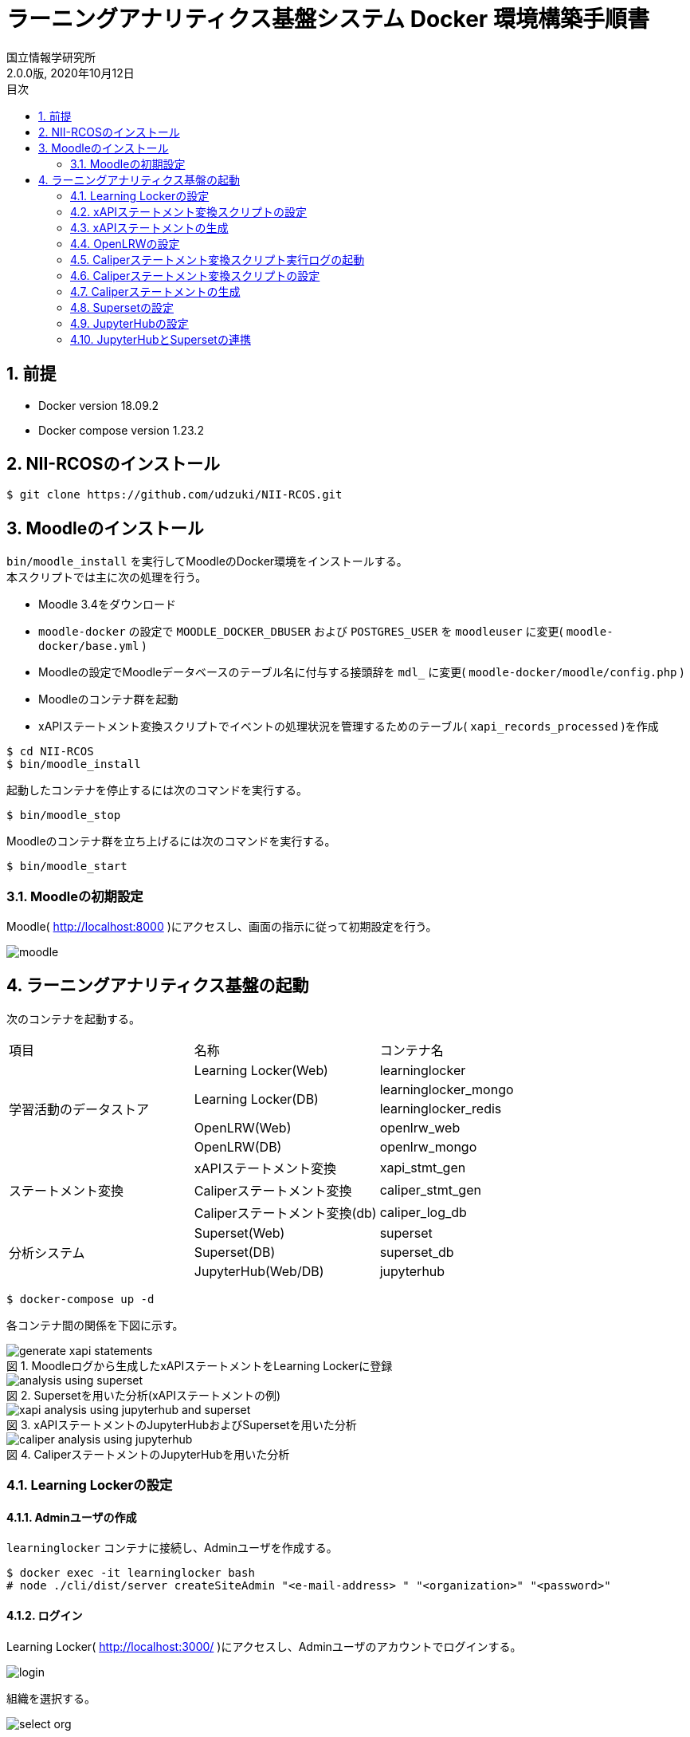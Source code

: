 :encoding: utf-8
:lang: ja
:source-highlighter: rouge
:author: 国立情報学研究所
:revdate: 2020年10月12日
:revnumber: 2.0.0版
:doctype: book
:version-label:
:chapter-label:
:toc:
:toc-title: 目次
:figure-caption: 図
:table-caption: 表
:example-caption: 例
:appendix-caption: 付録
:toclevels: 2
:pagenums:
:sectnums:
:imagesdir: images
:icons: font

= ラーニングアナリティクス基盤システム Docker 環境構築手順書

== 前提
* Docker version 18.09.2
* Docker compose version 1.23.2

== NII-RCOSのインストール

----
$ git clone https://github.com/udzuki/NII-RCOS.git
----

== Moodleのインストール
`bin/moodle_install` を実行してMoodleのDocker環境をインストールする。 +
本スクリプトでは主に次の処理を行う。

* Moodle 3.4をダウンロード
* `moodle-docker` の設定で `MOODLE_DOCKER_DBUSER` および `POSTGRES_USER` を `moodleuser` に変更( `moodle-docker/base.yml` )
* Moodleの設定でMoodleデータベースのテーブル名に付与する接頭辞を `mdl_` に変更( `moodle-docker/moodle/config.php` )
* Moodleのコンテナ群を起動
* xAPIステートメント変換スクリプトでイベントの処理状況を管理するためのテーブル( `xapi_records_processed` )を作成

----
$ cd NII-RCOS
$ bin/moodle_install
----

起動したコンテナを停止するには次のコマンドを実行する。

----
$ bin/moodle_stop
----

Moodleのコンテナ群を立ち上げるには次のコマンドを実行する。

----
$ bin/moodle_start
----

<<<

=== Moodleの初期設定
Moodle( http://localhost:8000 )にアクセスし、画面の指示に従って初期設定を行う。

image::moodle.png[align=center]

== ラーニングアナリティクス基盤の起動
次のコンテナを起動する。

|===
   |項目                  |名称                     |コンテナ名
.5+|学習活動のデータストア|Learning Locker(Web)     |learninglocker
                       .2+|Learning Locker(DB)      |learninglocker_mongo
                                                    |learninglocker_redis
                          |OpenLRW(Web)             |openlrw_web
                          |OpenLRW(DB)              |openlrw_mongo
.3+|ステートメント変換     |xAPIステートメント変換   |xapi_stmt_gen
                          |Caliperステートメント変換          |caliper_stmt_gen
                          |Caliperステートメント変換(db)   |caliper_log_db
.4+|分析システム          |Superset(Web)              |superset
                          |Superset(DB)             |superset_db
                          |JupyterHub(Web/DB)       |jupyterhub
|===

----
$ docker-compose up -d
----
<<<
各コンテナ間の関係を下図に示す。

.Moodleログから生成したxAPIステートメントをLearning Lockerに登録
image::generate_xapi_statements.png[align=center]

.Supersetを用いた分析(xAPIステートメントの例)
image::analysis_using_superset.png[align=center]

.xAPIステートメントのJupyterHubおよびSupersetを用いた分析
image::xapi_analysis_using_jupyterhub_and_superset.png[align=center]

.CaliperステートメントのJupyterHubを用いた分析
image::caliper_analysis_using_jupyterhub.png[align=center]

<<<
=== Learning Lockerの設定
==== Adminユーザの作成
`learninglocker` コンテナに接続し、Adminユーザを作成する。

----
$ docker exec -it learninglocker bash
# node ./cli/dist/server createSiteAdmin "<e-mail-address> " "<organization>" "<password>"
----

<<<
==== ログイン
Learning Locker( http://localhost:3000/ )にアクセスし、Adminユーザのアカウントでログインする。

image::learninglocker/login.png[align=center, scaledwidth=50%]

<<<
組織を選択する。

image::learninglocker/select-org.png[align=center, scaledwidth=50%]

ダッシュボードが表示されることを確認する。

image::learninglocker/dashboards.png[align=center]

<<<
==== LRSの作成
サイドメニューの `Settings>Stores` から任意の名称でLRSを作成する。

image::learninglocker/stores.png[align=center]
image::learninglocker/add-new-lrs.png[align=center]

<<<
==== クライアント情報の設定
サイドメニューの `Settings>Clients` から `New xAPI store client` を選択する。
`Overall Scopes` の `All` にチェックを入れ、LRSとして事前に作成したLRSを指定する。

image::learninglocker/new-xapi-store-client.png[align=center]

<<<
=== xAPIステートメント変換スクリプトの設定
`xapi_stmt_gen` コンテナに接続する。

----
$ docker exec -it xapi_stmt_gen bash
----

スクリプトの設定ファイルを編集する。

./usr/local/src/xapi_stmt_gen/config/app.js
[source, javascript]
----
const config = {
…
  LRS:{
    url:'http://<learning-locker-container-ip-address>:8081/data/xAPI/', // <1>
    clients:{
      // LRS client
      'default':{
        user:'<xapi-store-client-key>', // <2>
        pass:'<xapi-store-client-secret>' // <2>
      },
…
----
<1> `LRS.url` はLearning Lockerのクライアント情報として表示される `xAPI Endpoint` とは異なる
<2> <<_クライアント情報の設定>>で確認したLRSのクライアント情報を設定

なお、 `<learning-locker-container-ip-address>` は以下の方法で確認することができる。

----
$ docker inspect learninglocker
...
        "NetworkSettings": {
...
            "Networks": {
                "moodle-docker_default": {
...
                    "IPAddress": "xxx.xxx.xxx.xxx",
...
----

<<<
=== xAPIステートメントの生成
Moodle上での学習活動を実施した後、以下のコマンドでMoodleログをxAPIステートメントに変換する。

----
$ docker exec -it xapi_stmt_gen npm start
----

Learning Lockerにアクセスし、ステートメントが正常に登録されていることを確認する。

image::learninglocker/source.png[align=center]

なお、Moodleログの処理済み件数を算出する場合は以下のコマンドを実行する。

----
$ docker exec -it moodle-docker_db_1 psql -U moodleuser moodle -c "SELECT count(*) FROM xapi_records_processed;"
----

また、スクリプトのバージョンアップ等に伴い処理済みのMoodleログを再度処理したい場合は、以下のコマンドで変換処理の実行履歴を削除する。

----
$ docker exec -it moodle-docker_db_1 psql -U moodleuser moodle -c "DELETE FROM xapi_records_processed;"
----

<<<
=== OpenLRWの設定
`openlrw_mongo` の起動状況により、 `openlrw` が `openlrw_mongo` に接続できず終了している場合があるので確認する。

----
$ docker-compose ps
----

`openlrw` のステータスが `Exit 0` になっていた場合、起動に失敗しているので再起動する。

----
$ docker-compose up -d openlrw
----

ログを確認し、最終行に `Started OpenLRW` と表示されていることを確認する。

----
$ docker-compose logs -f openlrw

(表示例)
…
openlrw_web | 2019-03-24 16:43:36.147  INFO 8 --- [           main] org.apereo.openlrw.OpenLRW               : Started OpenLRW in 20.922 seconds (JVM running for 23.221)
----

<<<
=== Caliperステートメント変換スクリプト実行ログの起動
`docker-compose.yml` の `caliper_log_db` にデフォルトの設定が記載されている。変更する場合、`caliper/.env` 内の `DB_LOG_*` の項目も合わせて変更する。その際、先頭の `#` を削除する。

.caliper/.env
----
(変更例)

変更前
...
DB_LOG_HOST=caliper_log_db
#DB_LOG_DATABASE=caliper_log
#DB_LOG_USERNAME=caliper_cli
#DB_LOG_PASSWORD=''
...

変更後
...
DB_LOG_HOST=caliper_log_db
DB_LOG_DATABASE=<changed database name>
DB_LOG_USERNAME=<changed username>
DB_LOG_PASSWORD=<changed password>
...
----

設定完了後、 `caliper_log_db` を起動する。

----
$ docker-compose up -d caliper_log_db
----

<<<
=== Caliperステートメント変換スクリプトの設定
`openlrw_mongo` のMongoDBに接続する。ログイン情報は `open_lrw/.env` に従う。

----
$ docker-compose exec openlrw_mongo bash
# mongo <openlrw-database> -u <openlrw-username> -p <openlrw-password>
----

次のコマンドを実行し、 `apiKey` を取得する。

----
> db.mongoOrg.find().pretty()

(表示例)
{
	"_id" : ObjectId("5c9921dea1de1800064caff1"),
	"apiKey" : "77bb4005-1a77-4984-97bd-1c033fc101e9",
	"apiSecret" : "d2f39c9d-cf5a-43e6-aa2b-2fa993b2cd2f",
	"tenantId" : "5c9921dda1de1800064caff0",
	"org" : {
		"sourcedId" : "7410cd7b-b761-4150-8cf9-a7fdb89a704e",
		"status" : "active",
		"metadata" : {
			"https://matthews/tenant" : "5c9921dda1de1800064caff0"
		},
		"dateLastModified" : ISODate("2019-03-25T18:45:49.988Z"),
		"name" : "DEFAULT_ORG",
		"type" : "other"
	},
	"_class" : "org.apereo.openlrw.oneroster.service.repository.MongoOrg"
}
----

取得した `apiKey` で `caliper/config/lrw.php` 内の `default` を設定する。

.caliper/config/lrw.php
----
return [
    tenants => [
        'default' => '<your apiKey>'
    ]
];
----

<<<
=== Caliperステートメントの生成
Moodle上での学習活動を実施した後、以下のコマンドでMoodleログをCaliperステートメントに変換する。
ApiKeyの設定を適用するため、コンテナをリビルドしてから行うこと。

----
$ docker-compose build caliper_stmt_gen
$ docker-compose run --rm caliper_stmt_gen
----

`openlrw_mongo` に接続し、データベースに送出したステートメントが登録されていることを確認する。

----
$ docker-compose exec openlrw_mongo bash
# mongo <openlrw-database> -u <openlrw-username> -p <openlrw-password>
> db.mongoEvent.find().pretty()
----

<<<
=== Supersetの設定
==== ログイン
Superset( http://localhost:8088 )にアクセスし、Adminユーザでログインする（Username: `admin` 、Password: `admin` ）。

image::superset/signin.png[align=center]

ダッシュボードの一覧が表示されることを確認する。

image::superset/dashboards.png[align=center]

<<<
==== Learning Lockerデータベースの登録
`Sources` メニューから `Databases` を選択する。

image::superset/databases-link.png[align=center]

データベース一覧の右上にある `+` ボタンを押下する。

image::superset/xapi/list-databases.png[align=center]

<<<
以下の通りにデータベースの設定を行う。

[%noheader, cols="1,3"]
|===
|Databases        |learninglocker
|SQLAlchemy URI   |postgresql://postgres@superset_db:5432/learninglocker
|Expose in SQL Lab|チェック
|===

image::superset/xapi/add-learninglocker-database.png[align=center]

<<<
`Test Connection` ボタンを押下し、 `Seems OK!` と表示されることを確認する。

image::superset/xapi/test-learninglocker-database-connection.png[align=center]

`Save` ボタンを押下し、 `learninglocker` データベースが正常に追加されることを確認する。

image::superset/xapi/added-learninglocker-database.png[align=center]

<<<
==== xAPIステートメントテーブルの作成
`Sources` メニューから `Tables` を選択する。

image::superset/xapi/tables-link.png[align=center]

テーブル一覧の右上にある `+` ボタンを押下する。

image::superset/xapi/list-tables.png[align=center]

<<<
以下の通りにテーブルの設定を行う。
[%noheader, cols="1,3"]
|===
|Database  |learninglocker
|Table Name|xapi_statements
|===

image::superset/xapi/add-xapi-statements.png[align=center]

`Save` ボタンを押下し、 `xapi_statements` テーブルが正常に追加されることを確認する。

image::superset/xapi/added-xapi-statements.png[align=center]

<<<
`xapi_statements` テーブルを選択し、Learning Lockerに登録済みのステートメント件数が取得できることを確認する。

image::superset/xapi/count-xapi-statements.png[align=center]

<<<
==== OpenLRWデータベースの登録
`Sources` メニューから `Databases` を選択する。

image::superset/databases-link.png[align=center]

データベース一覧の右上にある `+` ボタンを押下する。

image::superset/caliper/list-databases.png[align=center]

<<<
以下の通りにデータベースの設定を行う。
[%noheader, cols="1,3"]
|===
|Database         |openlrw
|SQLAlchemy URI   |postgresql://postgres@superset_db:5432/openlrw
|Expose in SQL Lab|チェック
|===

image::superset/caliper/add-openlrw-database.png[align=center]

<<<
`Test Connection` ボタンを押下し、 `Seems OK!` と表示されることを確認する。

image::superset/caliper/test-openlrw-database-connection.png[align=center]

`Save` ボタンを押下し、 `openlrw` データベースが正常に追加されることを確認する。

image::superset/caliper/added-openlrw-database.png[align=center]

<<<
==== Caliperステートメントテーブルの作成
`Sources` メニューから `Tables` を選択する。

image::superset/caliper/tables-link.png[align=center]

テーブル一覧の右上にある `+` ボタンを押下する。

image::superset/caliper/list-tables.png[align=center]

<<<
以下の通りにテーブルの設定を行う。
[%noheader, cols="1,3"]
|===
|Database  |openlrw
|Table Name|caliper_statements
|===

image::superset/caliper/add-caliper-statements.png[align=center]

`Save` ボタンを押下し、 `caliper_statements` テーブルが正常に追加されることを確認する。

image::superset/caliper/added-caliper-statements.png[align=center]

<<<
`caliper_statements` テーブルを選択し、OpenLRWに登録済みのステートメント件数が取得できることを確認する。

image::superset/caliper/count-caliper-statements.png[align=center]

<<<
=== JupyterHubの設定
==== ログイン
JupyterHub( http://localhost:8001 )にアクセスし、 `jupyter` ユーザ（Username: `jupyter` 、Password: `jupyter` ）でログインする。

image::jupyterhub/signin.png[align=center, scaledwidth=50%]

ノートブック一覧が表示されることを確認する。

image::jupyterhub/notebooks.png[align=center]

<<<
==== Learning Lockerからステートメントを取得
ノートブック「link:jupyterhub/notebooks/get_statements_from_learninglocker.ipynb[get_statements_from_learninglocker]」を活用し、Learning LockerのAPIを使用したステートメント取得が可能であることを確認する。 +
`user` 、 `passwd` にLRSクライアントの `Key` 、 `Secret` をそれぞれ設定し、 `url` でフィルタ条件を変更することで任意のステートメントを取得する。

image::jupyterhub/get-statements-from-learninglocker.png[align=center]

<<<
==== OpenLRWからステートメントを取得
ノートブック「link:jupyterhub/notebooks/get_statements_from_openlrw.ipynb[get_statements_from_openlrw]」を活用し、OpenLRWのAPIを使用したステートメント取得が可能であることを確認する。 +
まず `username` 、 `password` にそれぞれ<<Caliperステートメント変換スクリプトの設定>>で取得した `apiKey` と `apiSecret` を設定し、JWTトークンを取得する。 +
その後、 `Authorization` ヘッダに取得したJWTトークンを設定し、 `url` のユーザーIDを変更することで任意のユーザーのイベントを取得する。

image::jupyterhub/get-statements-from-openlrw.png[align=center]

==== 作成したノートブックの取得
作成したノートブックは `jupyterhub` コンテナの `/home/<username>` に保存される。

----
$ docker exec -it jupyterhub ls /home/jupyter
get_statements_from_learninglocker.ipynb  get_statements_from_openlrw.ipynb …
----

==== ユーザの作成
以下のコマンドで `jupyterhub` コンテナ上にユーザを作成する。

----
$ docker exec -it jupyterhub useradd -m -p $(echo "<password>" | openssl passwd -1 -stdin) -s /bin/bash <username>
----

<<<
=== JupyterHubとSupersetの連携
==== Jupyterノートブック実行結果をSupersetデータベースに登録
JupyterHubにログインし、ノートブック「link:jupyterhub/notebooks/import_analysis_result_to_superset.ipynb[import_analysis_result_to_superset]」を活用し、ステートメントの取得、分析、Supersetデータベースへの登録を行う。

image::jupyterhub/import-analysis-result-to-superset.png[align=center]

<<<
`superset_db` コンテナ上に登録された分析結果は以下のコマンドで参照することができる。

----
$ docker exec -it superset_db psql jupyter -c "SELECT * FROM <tablename>;"

index | object.definition.description.en |object.id            | timestamp
--------+--------------------------------------------+------------------------------+---------------------------
    0 | user_loggedin                | http://localhost:8000 | 2019-06-20T14:38:01+09:00
    …
    (4 rows)
----

<<<
==== Supersetへの登録
Superset上で上記テーブルが格納されたjupyterデータベースを以下の通り登録する。
[%noheader, cols="1,3"]
|===
|Database         |jupyter
|SQLAlchemy URI   |postgresql://postgres@superset_db:5432/jupyter
|Expose in SQL Lab|チェック
|===

image::superset/jupyter/add-jupyter-database.png[align=center]

<<<
`jupyter` データベースのテーブルを以下の通りに登録する。
[%noheader, cols="1,3"]
|===
|Database  |jupyter
|Table Name|Jupyterノートブックで指定したテーブル名
|===

image::superset/jupyter/add-jupyter-analysis-result.png[align=center]

image::superset/jupyter/added-jupyter-analysis-result.png[align=center]

グループ列、フィルター列、時刻列の指定などはテーブルの設定から必要に応じて行うこと。

image::superset/jupyter/edit-jupyter-analysis-result.png[align=center]

<<<
JupyterHubで加工したステートメントが可視化できることを確認すること。

image::superset/jupyter/visualize-jupyter-analysis-result.png[align=center]
